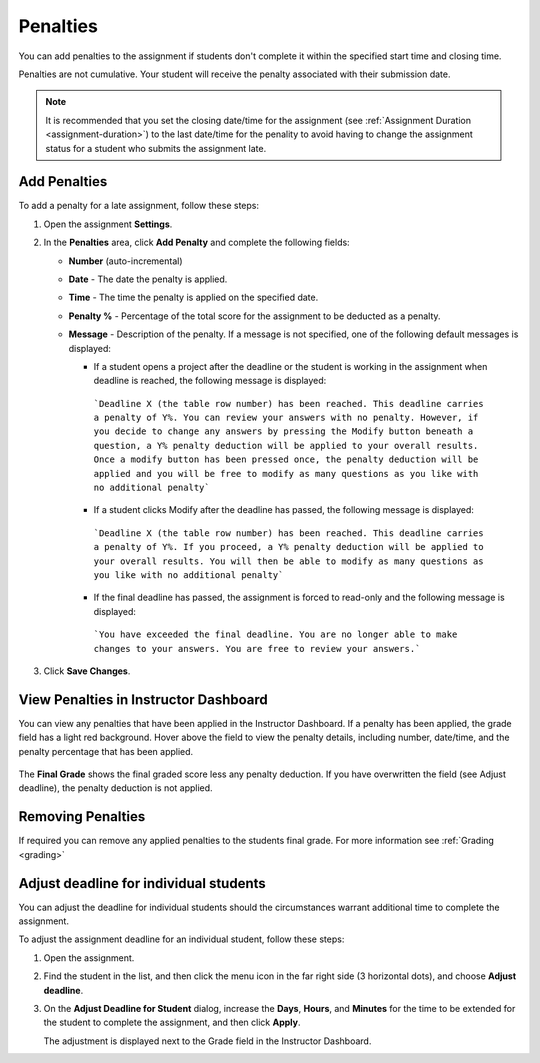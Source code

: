 
.. meta::
   :description: Penalties can be added for students who don't complete an assignment within the specified start time and end time.

.. _penalties:

Penalties
=========

You can add penalties to the assignment if students don't complete it within the specified start time and closing time.

Penalties are not cumulative. Your student will receive the penalty associated with their submission date.

.. Note:: It is recommended that you set the closing date/time for the assignment (see :ref:`Assignment Duration <assignment-duration>`) to the last date/time for the penality to avoid having to change the assignment status for a student who submits the assignment late. 

.. image:: /img/penalties.png
   :alt: Penalties

Add Penalties
-------------
To add a penalty for a late assignment, follow these steps:

1. Open the assignment **Settings**.
2. In the **Penalties** area, click **Add Penalty** and complete the following fields:

   - **Number** (auto-incremental)
   - **Date** - The date the penalty is applied. 
   - **Time** - The time the penalty is applied on the specified date.
   - **Penalty %** - Percentage of the total score for the assignment to be deducted as a penalty.
   - **Message** - Description of the penalty. If a message is not specified, one of the following default messages is displayed:

     - If a student opens a project after the deadline or the student is working in the assignment when deadline is reached, the following message is displayed:

      ```Deadline X (the table row number) has been reached. This deadline carries a penalty of Y%. You can review your answers with no penalty. However, if you decide to change any answers by pressing the Modify button beneath a question, a Y% penalty deduction will be applied to your overall results. Once a modify button has been pressed once, the penalty deduction will be applied and you will be free to modify as many questions as you like with no additional penalty```

     - If a student clicks Modify after the deadline has passed, the following message is displayed:

      ```Deadline X (the table row number) has been reached. This deadline carries a penalty of Y%. If you proceed, a Y% penalty deduction will be applied to your overall results. You will then be able to modify as many questions as you like with no additional penalty```

     - If the final deadline has passed, the assignment is forced to read-only and the following message is displayed:

      ```You have exceeded the final deadline. You are no longer able to make changes to your answers. You are free to review your answers.```

3. Click **Save Changes**.

View Penalties in Instructor Dashboard
-----------------------------------------
You can view any penalties that have been applied in the Instructor Dashboard. If a penalty has been applied, the grade field has a light red background. Hover above the field to view the penalty details, including number, date/time, and the penalty percentage that has been applied.

   .. image:: /img/penaltydashboard.png
      :alt: Penalty Indicator

The **Final Grade** shows the final graded score less any penalty deduction. If you have overwritten the field (see Adjust deadline), the penalty deduction is not applied.

Removing Penalties
------------------

If required you can remove any applied penalties to the students final grade. For more information see :ref:`Grading <grading>`


Adjust deadline for individual students
---------------------------------------
You can adjust the deadline for individual students should the circumstances warrant additional time to complete the assignment.

To adjust the assignment deadline for an individual student, follow these steps:

1. Open the assignment.
2. Find the student in the list, and then click the menu icon in the far right side (3 horizontal dots), and choose **Adjust deadline**.

   .. image:: /img/penaltydeadline.png
      :alt: Adjust Deadline

3. On the **Adjust Deadline for Student** dialog, increase the **Days**, **Hours**, and **Minutes** for the time to be extended for the student to complete the assignment, and then click **Apply**.

   .. image:: /img/deadlineadjust.png
         :alt: Penalty Adjusted

   The adjustment is displayed next to the Grade field in the Instructor Dashboard.

   .. image:: /img/adjusted.png
         :alt: Deadline Adjustment in Dashboard